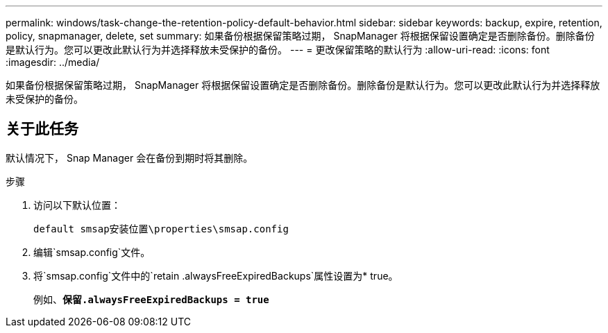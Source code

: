 ---
permalink: windows/task-change-the-retention-policy-default-behavior.html 
sidebar: sidebar 
keywords: backup, expire, retention, policy, snapmanager, delete, set 
summary: 如果备份根据保留策略过期， SnapManager 将根据保留设置确定是否删除备份。删除备份是默认行为。您可以更改此默认行为并选择释放未受保护的备份。 
---
= 更改保留策略的默认行为
:allow-uri-read: 
:icons: font
:imagesdir: ../media/


[role="lead"]
如果备份根据保留策略过期， SnapManager 将根据保留设置确定是否删除备份。删除备份是默认行为。您可以更改此默认行为并选择释放未受保护的备份。



== 关于此任务

默认情况下， Snap Manager 会在备份到期时将其删除。

.步骤
. 访问以下默认位置：
+
`default smsap安装位置\properties\smsap.config`

. 编辑`smsap.config`文件。
. 将`smsap.config`文件中的`retain .alwaysFreeExpiredBackups`属性设置为* true。
+
例如、`*保留.alwaysFreeExpiredBackups = true*`


